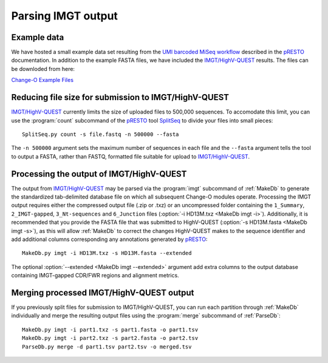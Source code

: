.. _IMGT:

Parsing IMGT output
================================================================================

Example data
--------------------------------------------------------------------------------

We have hosted a small example data set resulting from the
`UMI barcoded MiSeq workflow <https://presto.readthedocs.io/en/stable/workflows/Stern2014_Workflow.html>`__
described in the `pRESTO <http://presto.readthedocs.io>`__ documentation. In addition to the
example FASTA files, we have included the `IMGT/HighV-QUEST <http://imgt.org/HighV-QUEST>`__
results. The files can be downloded from here:

`Change-O Example Files <http://clip.med.yale.edu/immcantation/examples/AIRR_Example.tar.gz>`__

Reducing file size for submission to IMGT/HighV-QUEST
--------------------------------------------------------------------------------

`IMGT/HighV-QUEST <http://imgt.org/HighV-QUEST>`__ currently limits the size of
uploaded files to 500,000 sequences. To accomodate this limit, you can use
the :program:`count` subcommand of the `pRESTO <http://presto.readthedocs.io>`__
tool `SplitSeq <http://presto.readthedocs.io/en/stable/tools/SplitSeq.html#splitseq>`__
to divide your files into small pieces::

    SplitSeq.py count -s file.fastq -n 500000 --fasta

The ``-n 500000`` argument sets the maximum number of sequences in each file and the
``--fasta`` argument tells the tool to output a FASTA, rather than FASTQ, formatted file
suitable for upload to `IMGT/HighV-QUEST <http://imgt.org/HighV-QUEST>`__.

.. seealso::

    For additional details see the corresponding example in the
    `pRESTO documentation <http://presto.readthedocs.io/en/stable/examples/tasks.html#reducing-file-size-for-submission-to-imgt-highv-quest>`__

Processing the output of IMGT/HighV-QUEST
--------------------------------------------------------------------------------

The output from `IMGT/HighV-QUEST <http://imgt.org/HighV-QUEST>`__ may be
parsed via the :program:`imgt` subcommand of :ref:`MakeDb` to generate the standardized
tab-delimited database file on which all subsequent Change-O modules operate.
Processing the IMGT output requires either the compressed output file (.zip or .txz)
or an uncompressed folder containing the ``1_Summary``, ``2_IMGT-gapped``, ``3_Nt-sequences`` and
``6_Junction`` files (:option:`-i HD13M.txz <MakeDb imgt -i>`).
Additionally, it is recommended that you provide the FASTA file that was submitted to HighV-QUEST
(:option:`-s HD13M.fasta <MakeDb imgt -s>`), as this will allow :ref:`MakeDb` to correct the
changes HighV-QUEST makes to the sequence identifier and add additional columns corresponding any
annotations generated by `pRESTO <http://presto.readthedocs.io>`__::

   MakeDb.py imgt -i HD13M.txz -s HD13M.fasta --extended

The optional :option:`--extended <MakeDb imgt --extended>` argument add extra
columns to the output database containing IMGT-gapped CDR/FWR regions and
alignment metrics.

Merging processed IMGT/HighV-QUEST output
--------------------------------------------------------------------------------

If you previously split files for submission to IMGT/HighV-QUEST, you can run each
partition through :ref:`MakeDb` individually and merge the resulting output
files using the :program:`merge` subcommand of :ref:`ParseDb`::

    MakeDb.py imgt -i part1.txz -s part1.fasta -o part1.tsv
    MakeDb.py imgt -i part2.txz -s part2.fasta -o part2.tsv
    ParseDb.py merge -d part1.tsv part2.tsv -o merged.tsv
